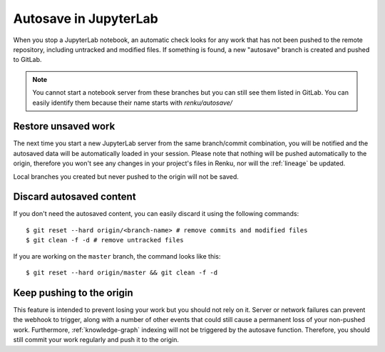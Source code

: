 .. _autosave:

Autosave in JupyterLab
======================

When you stop a JupyterLab notebook, an automatic check looks for any work
that has not been pushed to the remote repository, including untracked and
modified files. If something is found, a new "autosave" branch is created
and pushed to GitLab.

.. note::

  You cannot start a notebook server from these branches but you can
  still see them listed in GitLab. You can easily identify them because
  their name starts with `renku/autosave/`


Restore unsaved work
--------------------

The next time you start a new JupyterLab server from the same branch/commit
combination, you will be notified and the autosaved data will be automatically
loaded in your session. Please note that nothing will be pushed automatically
to the origin, therefore you won't see any changes in your project's files
in Renku, nor will the :ref:`lineage` be updated.

Local branches you created but never pushed to the origin will not be saved.


Discard autosaved content
-------------------------

If you don't need the autosaved content, you can easily discard it using the
following commands:

::

    $ git reset --hard origin/<branch-name> # remove commits and modified files
    $ git clean -f -d # remove untracked files

If you are working on the ``master`` branch, the command looks like this:

::

    $ git reset --hard origin/master && git clean -f -d


Keep pushing to the origin
--------------------------

This feature is intended to prevent losing your work but you should not rely
on it. Server or network failures can prevent the webhook to trigger, along
with a number of other events that could still cause a permanent loss of your
non-pushed work. Furthermore, :ref:`knowledge-graph` indexing will not be
triggered by the autosave function. Therefore, you should still commit your
work regularly and push it to the origin.
